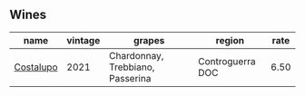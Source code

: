 :PROPERTIES:
:ID:                     929b4702-aa24-4d62-85de-459615b583ba
:END:

** Wines
:PROPERTIES:
:ID:                     aebe3874-5067-4f4f-92d6-df1513063308
:END:

#+attr_html: :class wines-table
|                                                   name | vintage |                           grapes |           region | rate |
|--------------------------------------------------------+---------+----------------------------------+------------------+------|
| [[barberry:/wines/6a0691b6-3827-41fd-8bc8-91393b12503d][Costalupo]] |    2021 | Chardonnay, Trebbiano, Passerina | Controguerra DOC | 6.50 |
